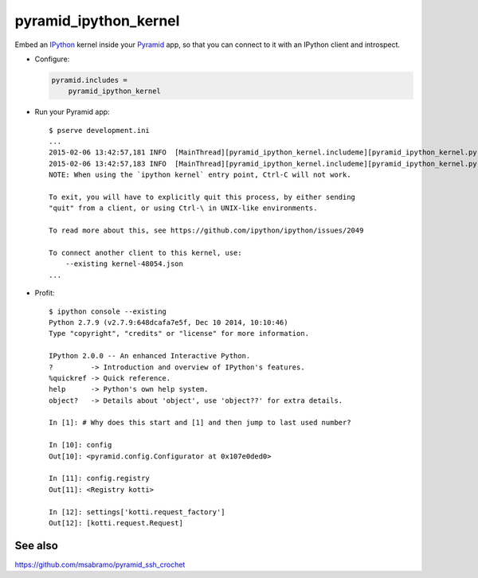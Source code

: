 pyramid_ipython_kernel
=================================

Embed an IPython_ kernel inside your Pyramid_ app, so that you can connect to it with an IPython client and introspect.

- Configure:

  .. code-block:: ini

      pyramid.includes =
          pyramid_ipython_kernel

- Run your Pyramid app::

    $ pserve development.ini
    ...
    2015-02-06 13:42:57,181 INFO  [MainThread][pyramid_ipython_kernel.includeme][pyramid_ipython_kernel.py +41] pyramid_ipython_kernel: Starting an IPython kernel
    2015-02-06 13:42:57,183 INFO  [MainThread][pyramid_ipython_kernel.includeme][pyramid_ipython_kernel.py +44] pyramid_ipython_kernel: Started an IPython kernel: <IPythonKernelThread(IPython kernel, started daemon 4438888448)>
    NOTE: When using the `ipython kernel` entry point, Ctrl-C will not work.

    To exit, you will have to explicitly quit this process, by either sending
    "quit" from a client, or using Ctrl-\ in UNIX-like environments.

    To read more about this, see https://github.com/ipython/ipython/issues/2049

    To connect another client to this kernel, use:
        --existing kernel-48054.json
    ...

- Profit::

    $ ipython console --existing
    Python 2.7.9 (v2.7.9:648dcafa7e5f, Dec 10 2014, 10:10:46)
    Type "copyright", "credits" or "license" for more information.

    IPython 2.0.0 -- An enhanced Interactive Python.
    ?         -> Introduction and overview of IPython's features.
    %quickref -> Quick reference.
    help      -> Python's own help system.
    object?   -> Details about 'object', use 'object??' for extra details.

    In [1]: # Why does this start and [1] and then jump to last used number?

    In [10]: config
    Out[10]: <pyramid.config.Configurator at 0x107e0ded0>

    In [11]: config.registry
    Out[11]: <Registry kotti>

    In [12]: settings['kotti.request_factory']
    Out[12]: [kotti.request.Request]

See also
--------

https://github.com/msabramo/pyramid_ssh_crochet


.. _IPython: http://ipython.org/
.. _Pyramid: http://www.trypyramid.com/
